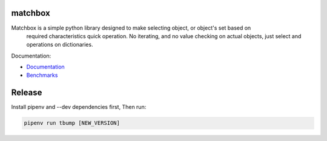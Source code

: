 .. image:: https://raw.githubusercontent.com/fizyk/matchbox/master/logo.png
    :width: 100px
    :height: 150px

matchbox
========

.. image:: https://img.shields.io/pypi/v/matchbox.svg
    :target: https://pypi.python.org/pypi/matchbox/
    :alt: Latest PyPI version

.. image:: https://img.shields.io/pypi/wheel/matchbox.svg
    :target: https://pypi.python.org/pypi/matchbox/
    :alt: Wheel Status

.. image:: https://img.shields.io/pypi/pyversions/matchbox.svg
    :target: https://pypi.python.org/pypi/matchbox/
    :alt: Supported Python Versions

.. image:: https://img.shields.io/pypi/l/matchbox.svg
    :target: https://pypi.python.org/pypi/matchbox/
    :alt: License

Matchbox is a simple python library designed to make selecting object, or object's set based on
    required characteristics quick operation. No iterating, and no value checking on actual objects,
    just select and operations on dictionaries.

Documentation:

* `Documentation <http://fizyk/.github.io/matchbox/docs/>`_
* `Benchmarks <http://fizyk/.github.io/matchbox/benchmark/>`_



Release
=======

Install pipenv and --dev dependencies first, Then run:

.. code-block::

    pipenv run tbump [NEW_VERSION]
